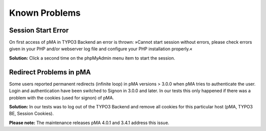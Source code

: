 ﻿

.. ==================================================
.. FOR YOUR INFORMATION
.. --------------------------------------------------
.. -*- coding: utf-8 -*- with BOM.

.. ==================================================
.. DEFINE SOME TEXTROLES
.. --------------------------------------------------
.. role::   underline
.. role::   typoscript(code)
.. role::   ts(typoscript)
   :class:  typoscript
.. role::   php(code)


==============
Known Problems
==============

Session Start Error
^^^^^^^^^^^^^^^^^^^
On first access of pMA in TYPO3 Backend an error is thrown: »Cannot start session without errors, please check errors given in your PHP and/or webserver log file and configure your PHP installation properly.«

**Solution:**
Click a second time on the phpMyAdmin menu item to start the session.

Redirect Problems in pMA
^^^^^^^^^^^^^^^^^^^^^^^^
Some users reported permanent redirects (infinite loop) in pMA versions > 3.0.0 when pMA tries to authenticate the user. Login and authentication have been switched to Signon in 3.0.0 and later. In our tests this only happened if there was a problem with the cookies (used for signon) of pMA.

**Solution:**
In our tests was to log out of the TYPO3 Backend and remove all cookies for this particular host (pMA, TYPO3 BE, Session Cookies).

**Please note:**
The maintenance releases pMA 4.0.1 and 3.4.1 address this issue.
